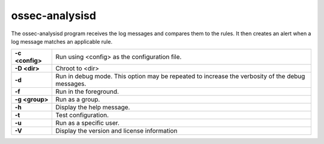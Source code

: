 .. Copyright (C) 2018 Wazuh, Inc.

.. _ossec-analysisd:

ossec-analysisd
===============

The ossec-analysisd program receives the log messages and compares them to the rules.  It then creates an alert when a log message matches an applicable rule.

+-----------------+-------------------------------------------------------------------------------------------------+
| **-c <config>** | Run using <config> as the configuration file.                                                   |
+-----------------+-------------------------------------------------------------------------------------------------+
| **-D <dir>**    | Chroot to <dir>                                                                                 |
+-----------------+-------------------------------------------------------------------------------------------------+
| **-d**          | Run in debug mode. This option may be repeated to increase the verbosity of the debug messages. |
+-----------------+-------------------------------------------------------------------------------------------------+
| **-f**          | Run in the foreground.                                                                          |
+-----------------+-------------------------------------------------------------------------------------------------+
| **-g <group>**  | Run as a group.                                                                                 |
+-----------------+-------------------------------------------------------------------------------------------------+
| **-h**          | Display the help message.                                                                       |
+-----------------+-------------------------------------------------------------------------------------------------+
| **-t**          | Test configuration.                                                                             |
+-----------------+-------------------------------------------------------------------------------------------------+
| **-u**          | Run as a specific user.                                                                         |
+-----------------+-------------------------------------------------------------------------------------------------+
| **-V**          | Display the version and license information                                                     |
+-----------------+-------------------------------------------------------------------------------------------------+
